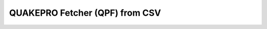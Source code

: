 QUAKEPRO Fetcher (QPF) from CSV
===============================

.. option:: $ qpf-csv <subcommand> [options]

    Download seismic waveforms using FDSN web services from a CSV earthquake catalog.

    .. warning::
        For the script to work properly, it is important that the CSV input columns are formatted as explained in the `tutorial <https://quakepro.readthedocs.io/en/latest/user_guide/tutorials.html>`_.

    :Subcommands:
        **-p, \--client** : *str*
            Client code for the FDSN data service.

        **-n, \--network** : *str*
            Network code to identify the seismic network.
        
        **-s, \--station** : *str*
            Station code to retrieve data for.

        **-l, \--location** : *str*
            Location code within the station.

        **-c, \--channel** : *str*
            Channel code(s) indicating types of data.

        **-m, \--model** : *str*
            Earth velocity model for travel time calculations.

        **\--time_before_p** : *float*
            Time in seconds before P-wave arrival to start the trace.

        **\--time_after_p** : *float*
            Time in seconds after P-wave arrival to end the trace.

        **\--catalog_path** : *str*
            Path to the earthquake catalog CSV file.
        
        **\--detrend** : *str, optional*
            Method used for detrending data. Default is ``linear``.
        
        **\--resample** : *float, optional*
            New sampling rate in Hz to resample the waveform data. Default is ``None``.

        **\--remove_response** : *str, optional*
            Remove the instrument response and convert to the specified output. Default is ``None``.
    
    :Options:
        Each subcommand has its own set of options. Use ``qpf-csv <subcommand> --help`` to see which of the following options apply to any of the subcommands listed above.
        


